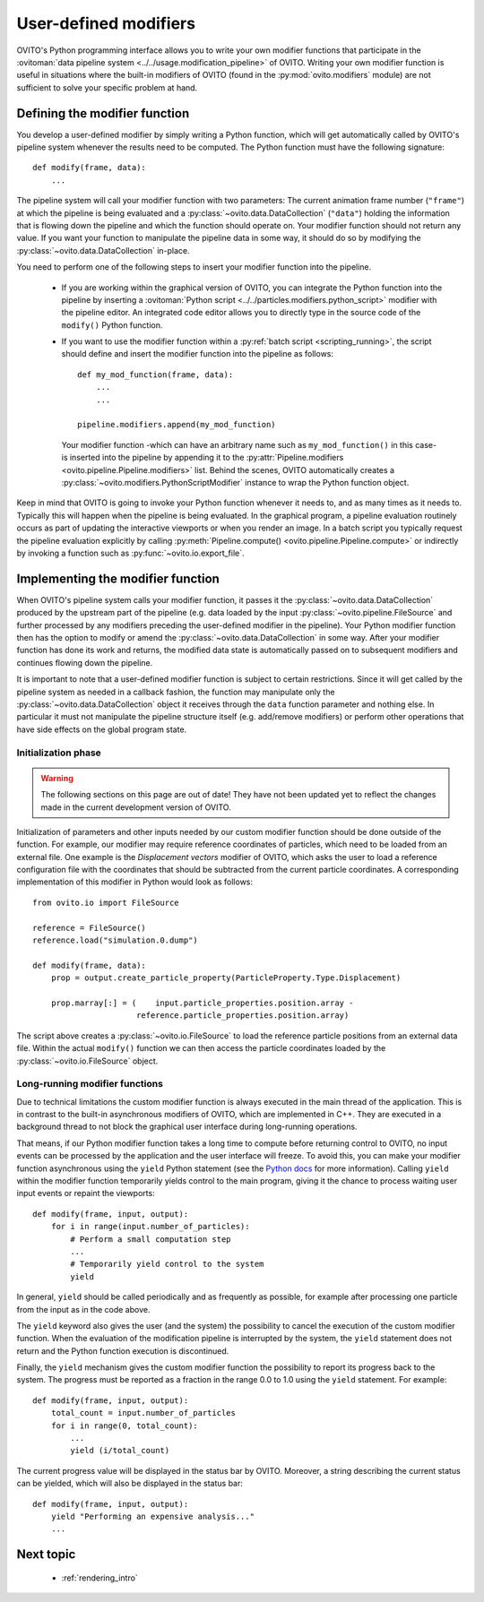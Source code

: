 .. _writing_custom_modifiers:

===================================
User-defined modifiers
===================================

OVITO's Python programming interface allows you to write your own modifier functions that participate in the
:ovitoman:`data pipeline system <../../usage.modification_pipeline>` of OVITO. Writing your own modifier function
is useful in situations where the built-in modifiers of OVITO (found in the :py:mod:`ovito.modifiers` module) are not sufficient
to solve your specific problem at hand.

----------------------------------------------
Defining the modifier function
----------------------------------------------

You develop a user-defined modifier by simply writing a Python function, which will get automatically called by OVITO's
pipeline system whenever the results need to be computed. The Python function must have the following signature::

  def modify(frame, data):
      ...

The pipeline system will call your modifier function with two parameters: The current animation
frame number (``"frame"``) at which the pipeline is being evaluated and a :py:class:`~ovito.data.DataCollection` (``"data"``)
holding the information that is flowing down the pipeline and which the function should operate on.
Your modifier function should not return any value. If you want your function to manipulate the pipeline data in some way, it should do so
by modifying the :py:class:`~ovito.data.DataCollection` in-place.

You need to perform one of the following steps to insert your modifier function into the pipeline.

    -  If you are working within the graphical version of OVITO, you can integrate the Python function into the pipeline by
       inserting a :ovitoman:`Python script <../../particles.modifiers.python_script>` modifier with the pipeline editor.
       An integrated code editor allows you to directly type in the source code of the ``modify()`` Python function.

    -  If you want to use the modifier function within a :py:ref:`batch script <scripting_running>`, the script should
       define and insert the modifier function into the pipeline as follows::

            def my_mod_function(frame, data):
                ...
                ...

            pipeline.modifiers.append(my_mod_function)

       Your modifier function -which can have an arbitrary name such as ``my_mod_function()`` in this case- is inserted into the pipeline
       by appending it to the :py:attr:`Pipeline.modifiers <ovito.pipeline.Pipeline.modifiers>` list. Behind the scenes, OVITO automatically creates a
       :py:class:`~ovito.modifiers.PythonScriptModifier` instance to wrap the Python function object.

Keep in mind that OVITO is going to invoke your Python function whenever it needs to, and as many times as it needs to. Typically this will happen
when the pipeline is being evaluated. In the graphical program, a pipeline evaluation routinely occurs as part of updating the interactive
viewports or when you render an image. In a batch script you typically request the pipeline evaluation explicitly
by calling :py:meth:`Pipeline.compute() <ovito.pipeline.Pipeline.compute>` or indirectly by invoking a function such as :py:func:`~ovito.io.export_file`.

---------------------------------------
Implementing the modifier function
---------------------------------------

When OVITO's pipeline system calls your modifier function, it passes it the :py:class:`~ovito.data.DataCollection` produced by the upstream part of the pipeline
(e.g. data loaded by the input :py:class:`~ovito.pipeline.FileSource` and further processed by any modifiers
preceding the user-defined modifier in the pipeline). Your Python modifier function then has the option to modify or amend
the :py:class:`~ovito.data.DataCollection` in some way. After your modifier function has done its work and returns,
the modified data state is automatically passed on to subsequent modifiers and continues flowing down the pipeline.

It is important to note that a user-defined modifier function is subject to certain restrictions.
Since it will get called by the pipeline system as needed in a callback fashion, the function may manipulate
only the :py:class:`~ovito.data.DataCollection` object it receives through the ``data`` function parameter and nothing else.
In particular it must not manipulate the pipeline structure itself (e.g. add/remove modifiers) or perform other operations that
have side effects on the global program state.

Initialization phase
-----------------------------------

.. warning::
   The following sections on this page are out of date! They have not been updated yet to reflect the changes made in the current
   development version of OVITO.

Initialization of parameters and other inputs needed by our custom modifier function should be done outside of the function.
For example, our modifier may require reference coordinates of particles, which need to be loaded from an external file.
One example is the *Displacement vectors* modifier of OVITO, which asks the user to load a reference configuration file with the
coordinates that should be subtracted from the current particle coordinates. A corresponding implementation of this modifier in Python
would look as follows::

    from ovito.io import FileSource

    reference = FileSource()
    reference.load("simulation.0.dump")

    def modify(frame, data):
        prop = output.create_particle_property(ParticleProperty.Type.Displacement)

        prop.marray[:] = (    input.particle_properties.position.array -
                          reference.particle_properties.position.array)

The script above creates a :py:class:`~ovito.io.FileSource` to load the reference particle positions from an external
data file. Within the actual ``modify()`` function we can then access the particle
coordinates loaded by the :py:class:`~ovito.io.FileSource` object.

Long-running modifier functions
------------------------------------------------------

Due to technical limitations the custom modifier function is always executed in the main thread of the application.
This is in contrast to the built-in asynchronous modifiers of OVITO, which are implemented in C++.
They are executed in a background thread to not block the graphical user interface during long-running operations.

That means, if our Python modifier function takes a long time to compute before returning control to OVITO, no input events
can be processed by the application and the user interface will freeze. To avoid this, you can make your modifier function asynchronous using
the ``yield`` Python statement (see the `Python docs <https://docs.python.org/3/reference/expressions.html#yieldexpr>`__ for more information).
Calling ``yield`` within the modifier function temporarily yields control to the
main program, giving it the chance to process waiting user input events or repaint the viewports::

   def modify(frame, input, output):
       for i in range(input.number_of_particles):
           # Perform a small computation step
           ...
           # Temporarily yield control to the system
           yield

In general, ``yield`` should be called periodically and as frequently as possible, for example after processing one particle from the input as
in the code above.

The ``yield`` keyword also gives the user (and the system) the possibility to cancel the execution of the custom
modifier function. When the evaluation of the modification pipeline is interrupted by the system, the ``yield`` statement does not return
and the Python function execution is discontinued.

Finally, the ``yield`` mechanism gives the custom modifier function the possibility to report its progress back to the system.
The progress must be reported as a fraction in the range 0.0 to 1.0 using the ``yield`` statement. For example::

   def modify(frame, input, output):
       total_count = input.number_of_particles
       for i in range(0, total_count):
           ...
           yield (i/total_count)

The current progress value will be displayed in the status bar by OVITO.
Moreover, a string describing the current status can be yielded, which will also be displayed in the status bar::

   def modify(frame, input, output):
       yield "Performing an expensive analysis..."
       ...

-------------------------------------------------
Next topic
-------------------------------------------------

  * :ref:`rendering_intro`
